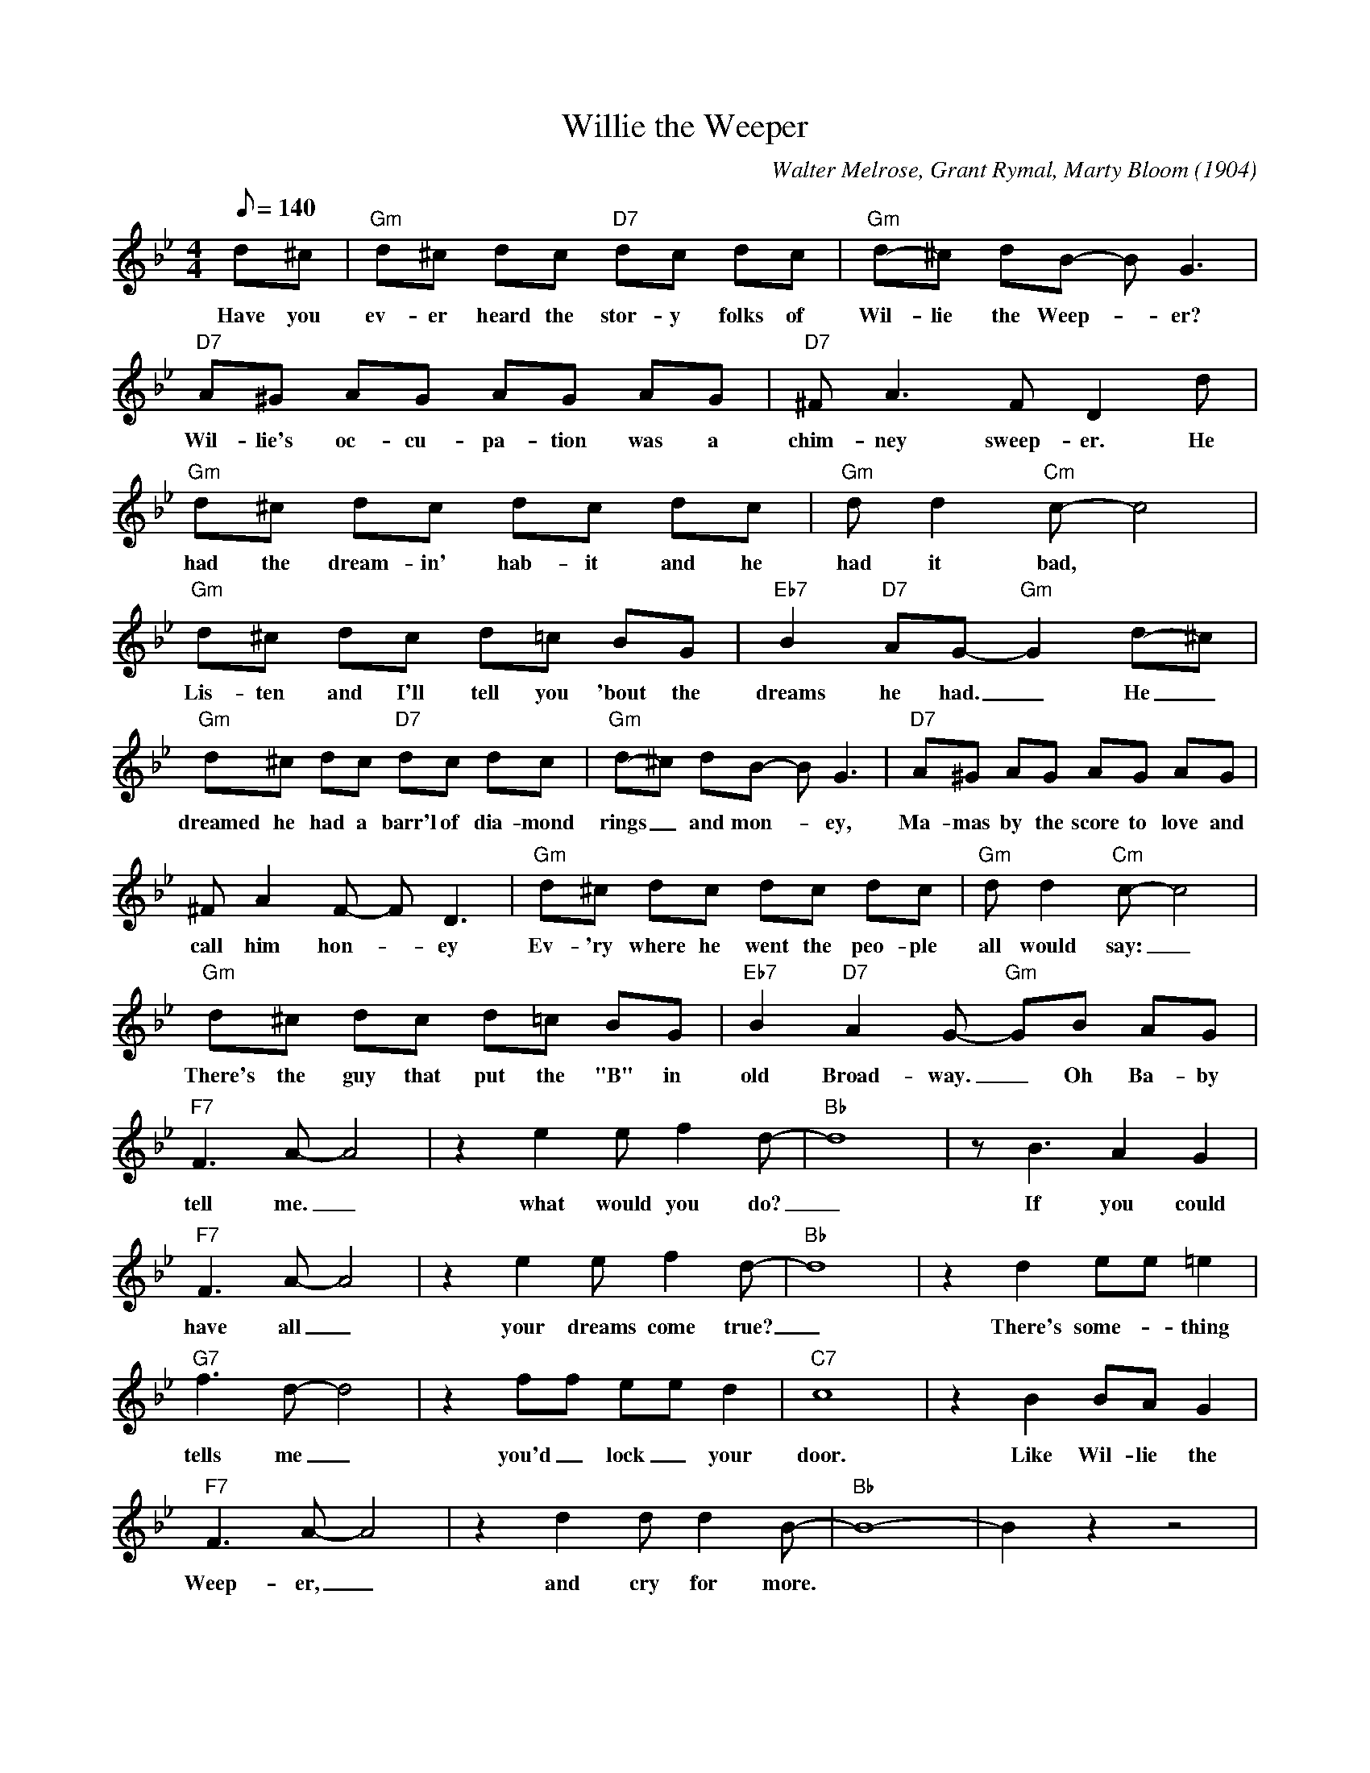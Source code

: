 X: 1
T: Willie the Weeper
C: Walter Melrose, Grant Rymal, Marty Bloom (1904)
M: 4/4
L: 1/8
Q:140
K: Bb
d^c| "Gm" d^c dc "D7" dc dc | "Gm" d-^c dB- B G3| 
w: Have you ev-er heard the stor-y folks of Wil-lie the Weep-_er? 
"D7" A^G AG AG AG | "D7" ^F A3 F D2 d | 
w: Wil-lie's oc-cu-pa-tion was a chim-ney sweep-er. He
"Gm" d^c dc dc dc | "Gm" d d2 "Cm" c-c4 |
w:  had the dream-in' hab-it and he had it bad,
"Gm" d^c dc d=c BG | "Eb7" B2 "D7" AG- "Gm" G2 d-^c | 
w: Lis-ten and I'll tell you 'bout  the dreams he had. _ He _ 
"Gm" d^c dc "D7" dc dc | "Gm" d-^c dB- B G3 | "D7" A^G AG AG AG | 
w: dreamed he had a barr'l of dia-mond rings _ and mon-_ey, Ma-mas by the score to love and 
^F A2 F- F D3 | "Gm" d^c dc dc dc | "Gm" d d2 "Cm" c-c4 | 
w: call him hon-_ey Ev-'ry where he went the peo-ple all would say: _ 
"Gm" d^c dc d=c BG | "Eb7" B2 "D7" A2 G- "Gm" GB AG |
w: There's the guy that put the "B" in old Broad-way. _ Oh Ba-by
"F7" F3 A- A4 | z2 e2 e f2d-|"Bb"d8| z B3 A2 G2|
w: tell me. _ what would you do? _ If you could
"F7" F3 A- A4 | z2 e2 e f2d-|"Bb"d8| z2 d2 ee =e2 |
w: have all _ your dreams come true? _ There's some-_thing
"G7" f3 d-d4 | z2 ff ee d2 | "C7" c8 |z2 B2 BA G2 |
w: tells me _ you'd _lock _ your door. Like Wil-lie the
"F7" F3 A- A4 | z2 d2 d d2B-|"Bb"B8| -B2 z2 z4 |
w: Weep-er, _ and cry for more.